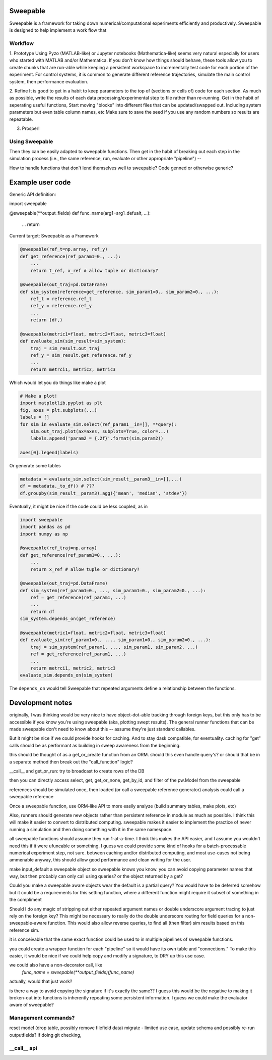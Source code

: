 Sweepable
=========

Sweepable is a framework for taking down numerical/computational experiments
efficiently and productively. Sweepable is designed to help implement a work
flow that 


Workflow
--------
1. Prototype 
Using Pyzo (MATLAB-like) or Jupyter notebooks (Mathematica-like) seems very
natural especially for users who started with MATLAB and/or Mathematica. If you
don't know how things should behave, these tools allow you to create
chunks that are run-able while keeping a persistent workspace to incrementally
test code for each portion of the experiment. For control systems, it is 
common to generate different reference trajectories, simulate the main control
system, then performance evaluation.

2. Refine
It is good to get in a habit to keep parameters to the top of (sections or 
cells of) code for each section.
As much as possible, write the results of each data processing/experimental step
to file rather than re-running. 
Get in the habit of seperating useful functions, 
Start moving "blocks" into different files that can be updated/swapped out.
Including system parameters but even table column names, etc
Make sure to save the seed if you use any random numbers so results are repeatable.

3. Prosper!

Using Sweepable
---------------

Then they can be easily adapted to sweepable
functions. Then get in the habit of breaking out each step in the simulation
process (i.e., the same reference, run, evaluate or other appropriate
"pipeline") -- 

How to handle functions that don't lend themselves well to sweepable?
Code genned or otherwise generic?


Example user code
=================

Generic API definition:

.. code-block :: python

import sweepable

@sweepable(**output_fields)
def func_name(arg1=arg1_defualt, ...):
    ...
    return




Current target: Sweepable as a Framework

.. code-block :: python

    @sweepable(ref_t=np.array, ref_y)
    def get_reference(ref_param1=0., ...):
        ...
        return t_ref, x_ref # allow tuple or dictionary?

    @sweepable(out_traj=pd.DataFrame)
    def sim_system(reference=get_reference, sim_param1=0., sim_param2=0., ...):
        ref_t = reference.ref_t
        ref_y = reference.ref_y
        ...
        return (df,)

    @sweepable(metric1=float, metric2=float, metric3=float)
    def evaluate_sim(sim_result=sim_system):
        traj = sim_result.out_traj 
        ref_y = sim_result.get_reference.ref_y
        ...
        return metrci1, metric2, metric3

Which would let you do things like make a plot

.. code-block :: python

    # Make a plot!
    import matplotlib.pyplot as plt
    fig, axes = plt.subplots(...)
    labels = []
    for sim in evaluate_sim.select(ref_param1__in=[], **query):
        sim.out_traj.plot(ax=axes, subplots=True, color=...)
        labels.append('param2 = {.2f}'.format(sim.param2))

    axes[0].legend(labels)

Or generate some tables

.. code-block :: python

    metadata = evaluate_sim.select(sim_result__param3__in=[],...)
    df = metadata._to_df() # ???
    df.groupby(sim_result__param3).agg({'mean', 'median', 'stdev'})


Eventually, it might be nice if the code could be less coupled, as in

.. code-block :: python

    import sweepable
    import pandas as pd
    import numpy as np

    @sweepable(ref_traj=np.array)
    def get_reference(ref_param1=0., ...):
        ...
        return x_ref # allow tuple or dictionary?

    @sweepable(out_traj=pd.DataFrame)
    def sim_system(ref_param1=0., ..., sim_param1=0., sim_param2=0., ...):
        ref = get_reference(ref_param1, ...)
        ...
        return df
    sim_system.depends_on(get_reference)

    @sweepable(metric1=float, metric2=float, metric3=float)
    def evaluate_sim(ref_param1=0., ..., sim_param1=0., sim_param2=0., ...):
        traj = sim_system(ref_param1, ..., sim_param1, sim_param2, ...)
        ref = get_reference(ref_param1, ...)
        ...
        return metrci1, metric2, metric3
    evaluate_sim.depends_on(sim_system)


The ``depends_on`` would tell Sweepable that repeated arguments define a relationship between the functions.


Development notes
=================
originally, I was thinking would be very nice to have object-dot-able
tracking through foreign keys, but this only has to be accessible if
you know you're using sweepable (aka, plotting swept results). The 
general runner functions that can be made sweepable don't need to know
about this -- assume they're just standard callables.

But it might be nice if we could provide hooks for caching. And to stay
dask compatible, for eventuality. caching for "get" calls should be as
performant as building in sweep awareness from the beginning.

this should be thought of as a get_or_create function from an ORM.
should this even handle query's? or should that be in a separate method
then break out the "call_function" logic?

__call__ and get_or_run: try to broadcast to create rows of the DB

then you can directly access select, get, get_or_none, get_by_id, and
filter of the pw.Model from the sweepable


references should be simulated once, then loaded (or call a sweepable reference
generator)
analysis could call a sweepable reference 

Once a sweepable function, use ORM-like API to more easily analyze (build 
summary tables, make plots, etc)

Also, runners should generate new objects rather than persistent reference in
module as much as possible. I think this will make it easier to convert to
distributed computing.
sweepable makes it easier to implement the practice of never running a
simulation and then doing something with it in the same namespace.

all sweepable functions should assume they run 1-at-a-time. I think this makes
the API easier, and I assume you wouldn't need this if it were ufuncable or 
something. I guess we could provide some kind of hooks for a batch-processable
numerical experiment step, not sure. between caching and/or distributed
computing, and most use-cases not being ammenable anyway, this should allow
good performance and clean writing for the user.

make input_default a sweepable object so sweepable knows you know.
you can avoid copying parameter names that way, but then probably can only call
using queries? or the object returned by a get?


Could you make a sweepable aware objects wear the default is a partial query? 
You would have to be deferred somehow but it could be a requirements for this 
setting function, where a different function might require it subset of 
something in the compliment

Should I do any magic of stripping out either repeated argument names or double
underscore argument tracing to just rely on the foreign key? This might be 
necessary to really do the double underscore routing for field queries for a 
non-sweepable-aware function. This would also allow reverse queries, to find
all (then filter) sim results based on this reference sim.



it is conceivable that the same exact function could be used to in multiple
pipelines of sweepable functions.

you could create a wrapper function for each "pipeline" so it would have its
own table and "connections." To make this easier, it would be nice if we
could help copy and modify a signature, to DRY up this use case.

we could also have a non-decorator call, like 
    `func_name = sweepable(**output_fields)(func_name)`
actually, would that just work?


is there a way to avoid copying the signature if it's exactly the same??
I guess this would be the negative to making it broken-out into functions is
inherently repeating some persistent information. I guess we could make the
evaluator aware of sweepable?


Management commands?
--------------------
reset model (drop table, possibly remove filefield data)
migrate - limited use case, update schema and possibly re-run outputfields?
if doing git checking,



__call__ api
------------





